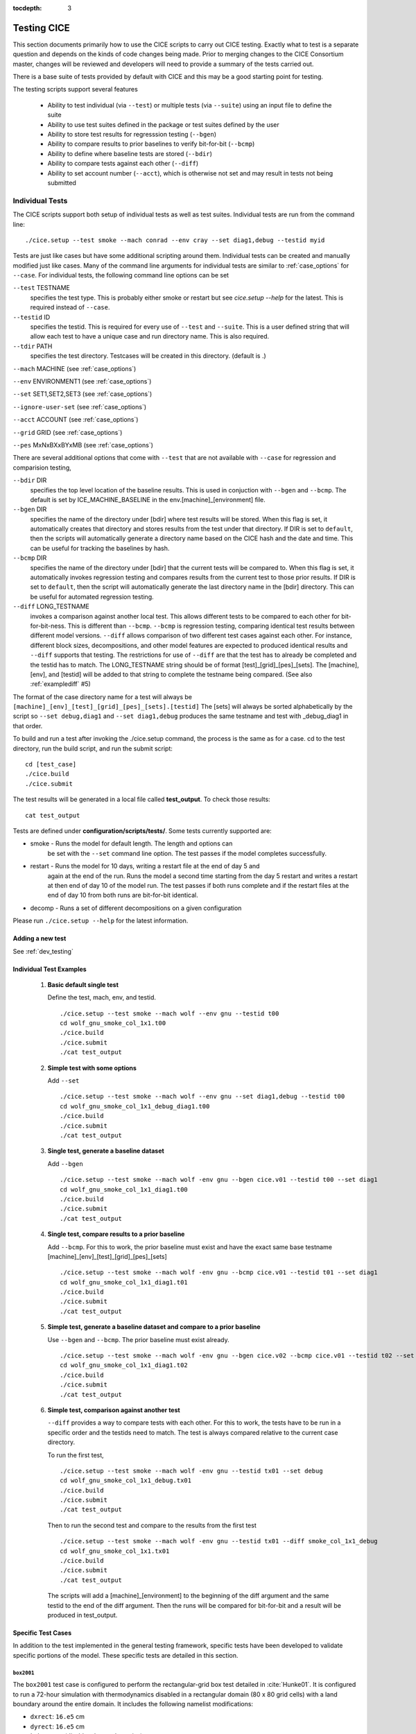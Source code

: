 :tocdepth: 3

.. _testing:

Testing CICE
================

This section documents primarily how to use the CICE scripts to carry 
out CICE testing.  Exactly what to test is a separate question and
depends on the kinds of code changes being made.  Prior to merging
changes to the CICE Consortium master, changes will be reviewed and
developers will need to provide a summary of the tests carried out.

There is a base suite of tests provided by default with CICE and this
may be a good starting point for testing.

The testing scripts support several features

 - Ability to test individual (via ``--test``) or multiple tests (via ``--suite``)
   using an input file to define the suite
 - Ability to use test suites defined in the package or test suites defined by the user
 - Ability to store test results for regresssion testing (``--bgen``)
 - Ability to compare results to prior baselines to verify bit-for-bit (``--bcmp``)
 - Ability to define where baseline tests are stored (``--bdir``)
 - Ability to compare tests against each other (``--diff``)
 - Ability to set account number (``--acct``), which is otherwise not set and may result in tests not being submitted

.. _indtests:

Individual Tests
----------------

The CICE scripts support both setup of individual tests as well as test suites.  Individual
tests are run from the command line::

  ./cice.setup --test smoke --mach conrad --env cray --set diag1,debug --testid myid 

Tests are just like cases but have some additional scripting around them.  Individual
tests can be created and manually modified just like cases.
Many of the command line arguments for individual tests
are similar to :ref:`case_options` for ``--case``.  
For individual tests, the following command line options can be set

``--test`` TESTNAME
     specifies the test type.  This is probably either smoke or restart but see `cice.setup --help` for the latest.  This is required instead of ``--case``.

``--testid`` ID
     specifies the testid.  This is required for every use of ``--test`` and ``--suite``.  This is a user defined string that will allow each test to have a unique case and run directory name.  This is also required.

``--tdir`` PATH
     specifies the test directory.  Testcases will be created in this directory.  (default is .)

``--mach`` MACHINE (see :ref:`case_options`)

``--env`` ENVIRONMENT1 (see :ref:`case_options`)

``--set`` SET1,SET2,SET3 (see :ref:`case_options`)

``--ignore-user-set`` (see :ref:`case_options`)

``--acct`` ACCOUNT (see :ref:`case_options`)

``--grid`` GRID (see :ref:`case_options`)

``--pes`` MxNxBXxBYxMB (see :ref:`case_options`)

There are several additional options that come with ``--test`` that are not available
with ``--case`` for regression and comparision testing,

``--bdir`` DIR
     specifies the top level location of the baseline results.  This is used in conjuction with ``--bgen`` and ``--bcmp``.  The default is set by ICE_MACHINE_BASELINE in the env.[machine]_[environment] file.

``--bgen`` DIR
     specifies the name of the directory under [bdir] where test results will be stored.  When this flag is set, it automatically creates that directory and stores results from the test under that directory.  If DIR is set to ``default``, then the scripts will automatically generate a directory name based on the CICE hash and the date and time.  This can be useful for tracking the baselines by hash.

``--bcmp`` DIR
     specifies the name of the directory under [bdir] that the current tests will be compared to.  When this flag is set, it automatically invokes regression testing and compares results from the current test to those prior results.  If DIR is set to ``default``, then the script will automatically generate the last directory name in the [bdir] directory.  This can be useful for automated regression testing.

``--diff`` LONG_TESTNAME
     invokes a comparison against another local test.  This allows different tests to be compared to each other for bit-for-bit-ness.  This is different than ``--bcmp``.  ``--bcmp`` is regression testing, comparing identical test results between different model versions.  ``--diff`` allows comparison of two different test cases against each other.  For instance, different block sizes, decompositions, and other model features are expected to produced identical results and ``--diff`` supports that testing.  The restrictions for use of ``--diff`` are that the test has to already be completed and the testid has to match.  The LONG_TESTNAME string should be of format [test]_[grid]_[pes]_[sets].  The [machine], [env], and [testid] will be added to that string to complete the testname being compared.  (See also :ref:`examplediff` #5)

The format of the case directory name for a test will always be 
``[machine]_[env]_[test]_[grid]_[pes]_[sets].[testid]``
The [sets] will always be sorted alphabetically by the script so ``--set debug,diag1`` and
``--set diag1,debug`` produces the same testname and test with _debug_diag1 in that order.

To build and run a test after invoking the ./cice.setup command, the process is the same as for a case.  
cd to the test directory, run the build script, and run the submit script::

 cd [test_case]
 ./cice.build
 ./cice.submit

The test results will be generated in a local file called **test_output**.
To check those results::

 cat test_output

Tests are defined under **configuration/scripts/tests/**.  Some tests currently supported are:

- smoke   - Runs the model for default length.  The length and options can
            be set with the ``--set`` command line option.  The test passes if the
            model completes successfully.
- restart - Runs the model for 10 days, writing a restart file at the end of day 5 and
            again at the end of the run.  Runs the model a second time starting from the
            day 5 restart and writes a restart at then end of day 10 of the model run.
            The test passes if both runs complete and
            if the restart files at the end of day 10 from both runs are bit-for-bit identical.
- decomp   - Runs a set of different decompositions on a given configuration

Please run ``./cice.setup --help`` for the latest information.


Adding a new test
~~~~~~~~~~~~~~~~~~~~~~~~

See :ref:`dev_testing`


.. _examplediff:

Individual Test Examples
~~~~~~~~~~~~~~~~~~~~~~~~

 1) **Basic default single test**
     
    Define the test, mach, env, and testid.
    ::

      ./cice.setup --test smoke --mach wolf --env gnu --testid t00
      cd wolf_gnu_smoke_col_1x1.t00
      ./cice.build
      ./cice.submit
      ./cat test_output

 2) **Simple test with some options**

    Add ``--set``
    ::

      ./cice.setup --test smoke --mach wolf --env gnu --set diag1,debug --testid t00
      cd wolf_gnu_smoke_col_1x1_debug_diag1.t00
      ./cice.build
      ./cice.submit
      ./cat test_output

 3) **Single test, generate a baseline dataset**

    Add ``--bgen`` 
    ::

      ./cice.setup --test smoke --mach wolf -env gnu --bgen cice.v01 --testid t00 --set diag1
      cd wolf_gnu_smoke_col_1x1_diag1.t00
      ./cice.build
      ./cice.submit
      ./cat test_output

 4) **Single test, compare results to a prior baseline**

    Add ``--bcmp``.  For this to work,
    the prior baseline must exist and have the exact same base testname 
    [machine]_[env]_[test]_[grid]_[pes]_[sets] 
    ::

      ./cice.setup --test smoke --mach wolf -env gnu --bcmp cice.v01 --testid t01 --set diag1
      cd wolf_gnu_smoke_col_1x1_diag1.t01
      ./cice.build
      ./cice.submit
      ./cat test_output

 5) **Simple test, generate a baseline dataset and compare to a prior baseline**

    Use ``--bgen`` and ``--bcmp``.  The prior baseline must exist already.
    ::

      ./cice.setup --test smoke --mach wolf -env gnu --bgen cice.v02 --bcmp cice.v01 --testid t02 --set diag1
      cd wolf_gnu_smoke_col_1x1_diag1.t02
      ./cice.build
      ./cice.submit
      ./cat test_output

 6) **Simple test, comparison against another test**

    ``--diff`` provides a way to compare tests with each other.  
    For this to work, the tests have to be run in a specific order and
    the testids need to match.  The test 
    is always compared relative to the current case directory.

    To run the first test,
    ::

      ./cice.setup --test smoke --mach wolf -env gnu --testid tx01 --set debug
      cd wolf_gnu_smoke_col_1x1_debug.tx01
      ./cice.build
      ./cice.submit
      ./cat test_output

    Then to run the second test and compare to the results from the first test
    ::

      ./cice.setup --test smoke --mach wolf -env gnu --testid tx01 --diff smoke_col_1x1_debug
      cd wolf_gnu_smoke_col_1x1.tx01
      ./cice.build
      ./cice.submit
      ./cat test_output

    The scripts will add a [machine]_[environment] to the beginning of the diff 
    argument and the same testid to the end of the diff argument.  Then the runs 
    will be compared for bit-for-bit and a result will be produced in test_output.  

Specific Test Cases
~~~~~~~~~~~~~~~~~~~

In addition to the test implemented in the general testing framework, specific
tests have been developed to validate specific portions of the model.  These
specific tests are detailed in this section.

.. _box2001:

``box2001``
^^^^^^^^^^^^

The ``box2001`` test case is configured to perform the rectangular-grid box test 
detailed in :cite:`Hunke01`.  It is configured to run a 72-hour simulation with 
thermodynamics disabled in a rectangular domain (80 x 80 grid cells) with a land
boundary around the entire domain.  It includes the following namelist modifications:

- ``dxrect``: ``16.e5`` cm
- ``dyrect``: ``16.e5`` cm
- ``ktherm``: ``-1`` (disables thermodynamics)
- ``coriolis``: ``constant`` (``f=1.46e-4`` s\ :math:`^{-1}`)
- ``ice_data_type`` : ``box2001`` (special ice concentration initialization)
- ``atm_data_type`` : ``box2001`` (special atmospheric and ocean forcing)

Ocean stresses are computed as in :cite:`Hunke01` where they are circular and centered 
in the square domain.  The ice distribution is fixed, with a constant 2 meter ice 
thickness and a concentration field that varies linearly in the x-direction from ``0``
to ``1`` and is constant in the y-direction.  No islands are included in this
configuration.  The test is configured to run on a single processor.

To run the test::

  ./cice.setup -m <machine> --test smoke -s box2001 --testid <test_id> --grid gbox80 --acct <queue manager account> -p 1x1

.. _boxslotcyl:

``boxslotcyl``
^^^^^^^^^^^^^^

The ``boxslotcyl`` test case is an advection test configured to perform the slotted cylinder test 
detailed in :cite:`Zalesak79`.  It is configured to run a 12-day simulation with 
thermodynamics, ridging and dynamics disabled, in a square domain (80 x 80 grid cells) with a land
boundary around the entire domain.  It includes the following namelist modifications:

- ``dxrect``: ``10.e5`` cm (10 km)
- ``dyrect``: ``10.e5`` cm (10 km)
- ``ktherm``: ``-1`` (disables thermodynamics)
- ``kridge``: ``-1`` (disables ridging)
- ``kdyn``: ``-1`` (disables dynamics)
- ``ice_data_type`` : ``boxslotcyl`` (special ice concentration and velocity initialization)

Dynamics is disabled because we directly impose a constant ice velocity. The ice velocity field is circular and centered 
in the square domain, and such that the slotted cylinder makes a complete revolution with a period :math:`T=` 12 days : 

.. math::
   (u,v) = {u_0}\left( \frac{2y - L}{L}, \frac{-2x + L}{L}\right) 
   :label: ice-vel-boxslotcyl
   
where :math:`L` is the physical domain length and  :math:`u_0 = \pi L / T`. 
The initial ice distribution is a slotted cylinder of radius :math:`r = 3L/10` centered at :math:`(x,y) = (L/2, 3L/4)`. 
The slot has a width of :math:`L/6` and a depth of :math:`5L/6` and is placed radially. 

The time step is one hour, which with the above speed and mesh size yields a Courant number of 0.86.

The test can run on multiple processors.

To run the test::

  ./cice.setup -m <machine> --test smoke -s boxslotcyl --testid <test_id> --grid gbox80 --acct <queue manager account> -p nxm

.. _testsuites:

Test suites
------------

Test suites support running multiple tests specified via
an input file.  When invoking the test suite option (``--suite``) with **cice.setup**,
all tests will be created, built, and submitted automatically under
a local directory called testsuite.[testid] as part of involing the suite.::

  ./cice.setup --suite base_suite --mach wolf --env gnu --testid myid

Like an individual test, the ``--testid`` option must be specified and can be any 
string.  Once the tests are complete, results can be checked by running the
results.csh script in the testsuite.[testid]::

  cd testsuite.[testid]
  ./results.csh

To report the test results, as is required for Pull Requests to be accepted into 
the master the CICE Consortium code see :ref:`testreporting`.

If using the ``--tdir`` option, that directory must not exist before the script is run.  The tdir directory will be
created by the script and it will be populated by all tests as well as scripts that support the
test suite::

  ./cice.setup --suite base_suite --mach wolf --env gnu --testid myid --tdir /scratch/$user/testsuite.myid

Multiple suites are supported on the command line as comma separated arguments::

  ./cice.setup --suite base_suite,decomp_suite --mach wolf --env gnu --testid myid

If a user adds ``--set`` to the suite, all tests in that suite will add that option::

  ./cice.setup --suite base_suite,decomp_suite --mach wolf --env gnu --testid myid -s debug

The option settings defined in the suite have precendence over the command line
values if there are conflicts.

The predefined test suites are defined under **configuration/scripts/tests** and 
the files defining the suites
have a suffix of .ts in that directory.  The format for the test suite file 
is relatively simple.  
It is a text file with white space delimited 
columns that define a handful of values in a specific order.  
The first column is the test name, the second the grid, the third the pe count, 
the fourth column is
the ``--set`` options and the fifth column is the ``--diff`` argument. 
The fourth and fifth columns are optional.
Lines that begin with # or are blank are ignored.  For example,
::

   #Test   Grid  PEs  Sets                Diff
    smoke   col  1x1  diag1  
    smoke   col  1x1  diag1,run1year  smoke_col_1x1_diag1
    smoke   col  1x1  debug,run1year  
   restart  col  1x1  debug  
   restart  col  1x1  diag1  
   restart  col  1x1  pondcesm  
   restart  col  1x1  pondlvl  
   restart  col  1x1  pondtopo  

The argument to ``--suite`` defines the test suite (.ts) filename and that argument 
can contain a path.  
**cice.setup** 
will look for the filename in the local directory, in **configuration/scripts/tests/**, 
or in the path defined by the ``--suite`` option.

Because many of the command line options are specified in the input file, ONLY the
following options are valid for suites,

``--suite`` filename
  required, input filename with list of suites

``--mach`` MACHINE
  required

``--env`` ENVIRONMENT1,ENVIRONMENT2
  strongly recommended

``--set`` SET1,SET2
  optional

``--acct`` ACCOUNT
  optional

``--tdir`` PATH
  optional

``--testid`` ID
  required

``--bdir`` DIR
  optional, top level baselines directory and defined by default by ICE_MACHINE_BASELINE in **env.[machine]_[environment]**.

``--bgen`` DIR
  recommended, test output is copied to this directory under [bdir]

``--bcmp`` DIR
  recommended, test output are compared to prior results in this directory under [bdir]

``--report``
  This is only used by ``--suite`` and when set, invokes a script that sends the test results to the results page when all tests are complete.  Please see :ref:`testreporting` for more information.

``--coverage``
  When invoked, code coverage diagnostics are generated.  This will modify the build and reduce optimization and generate coverage reports using lcov or codecov tools.  General use is not recommended, this is mainly used as a diagnostic to periodically assess test coverage.  Please see :ref:`codecoverage` for more information.

``--setup-only``
  This is only used by ``--suite`` and when set, just creates the suite testcases.  It does not build or submit them to run.  By default, the suites do ``--setup-build-submit``.

``--setup-build``
  This is only used by ``--suite`` and when set, just creates and builds the suite testcases.  It does not submit them to run.  By default, the suites do ``--setup-build-submit``.

``--setup-build-run``
  This is only used by ``--suite`` and when set, runs the test cases interactively instead of submitting them in batch.  By default, the suites do ``--setup-build-submit``.

``--setup-build-submit``
  This is only used by ``--suite`` and when set, sets up the cases, builds them, and submits them.  This is the default behavior of suites.

Please see :ref:`case_options` and :ref:`indtests` for more details about how these options are used.

As indicated above, **cice.setup** with ``--suite`` will create a directory called testsuite.[testid].  **cice.setup** also generates a script called **suite.submit** in that directory.  **suite.submit** is the script that builds and submits the various test cases in the test suite.  

The *cice.setup** options ``--setup-only``, ``--setup-build``, and ``--setup-build-run`` modify how **suite.submit** is run by **cice.setup**.  **suite.submit** can also be run manually, and the environment variables, SUITE_BUILD (builds the testcases), SUITE_RUN (runs the testcases interactively), and SUITE_SUBMIT (submit the testcases to run) control **suite.submit**.   The default values for these variables are

::

  SUITE_BUILD = true
  SUITE_RUN = false
  SUITE_SUBMIT = true

which means by default the test suite builds and submits the jobs.  By defining other values for those environment variables, users can control the suite script.  When using **suite.submit** manually, the string ``true`` (all lowercase) is the only string that will turn on a feature, and both SUITE_RUN and SUITE_SUBMIT cannot be true at the same time.  

By leveraging the **cice.setup** command line arguments ``--setup-only``, ``--setup-build``, and ``--setup-build-run`` as well as the environment variables SUITE_BUILD, SUITE_RUN, and SUITE_SUBMIT, users can run **cice.setup** and **suite.submit** in various combinations to quickly setup, setup and build, submit, resubmit, run interactively, or rebuild and resubmit full testsuites quickly and easily.  See below for an example.


Test Suite Examples
~~~~~~~~~~~~~~~~~~~~~~~~

 1) **Basic test suite**
     
    Specify suite, mach, env, testid.
    ::

     ./cice.setup --suite base_suite --mach conrad --env cray --testid v01a
     cd testsuite.v01a
     # wait for runs to complete
     ./results.csh

 2) **Basic test suite with user defined test directory**
     
    Specify suite, mach, env, testid, tdir.
    ::

     ./cice.setup --suite base_suite --mach conrad --env cray --testid v01a --tdir /scratch/$user/ts.v01a
     cd /scratch/$user/ts.v01a
     # wait for runs to complete
     ./results.csh

 3) **Basic test suite on multiple environments**

    Specify multiple envs.
    ::

      ./cice.setup --suite base_suite --mach conrad --env cray,pgi,intel,gnu --testid v01a
      cd testsuite.v01a
      # wait for runs to complete
      ./results.csh

    Each env can be run as a separate invokation of `cice.setup` but if that
    approach is taken, it is recommended that different testids be used.

 4) **Basic test suite with generate option defined**

    Add ``--set``
    ::

       ./cice.setup --suite base_suite --mach conrad --env gnu --testid v01b --set diag1
       cd testsuite.v01b
       # wait for runs to complete
      ./results.csh

    If there are conflicts between the ``--set`` options in the suite and on the command line,
    the suite will take precedence.

 5) **Multiple test suites from a single command line**

    Add comma delimited list of suites
    ::

      ./cice.setup --suite base_suite,decomp_suite --mach conrad --env gnu --testid v01c
      cd testsuite.v01c
      # wait for runs to complete
      ./results.csh

    If there are redundant tests in multiple suites, the scripts will understand that and only
    create one test.

 6) **Basic test suite, store baselines in user defined name**

    Add ``--bgen``
    ::

      ./cice.setup --suite base_suite --mach conrad --env cray --testid v01a --bgen cice.v01a
      cd testsuite.v01a
      # wait for runs to complete
      ./results.csh

    This will store the results in the default [bdir] directory under the subdirectory cice.v01a.

 7) **Basic test suite, store baselines in user defined top level directory**

    Add ``--bgen`` and ``--bdir``
    ::

      ./cice.setup --suite base_suite --mach conrad --env cray --testid v01a --bgen cice.v01a --bdir /tmp/user/CICE_BASELINES
      cd testsuite.v01a
      # wait for runs to complete
      ./results.csh

    This will store the results in /tmp/user/CICE_BASELINES/cice.v01a.

 8) **Basic test suite, store baselines in auto-generated directory**

    Add ``--bgen default``
    ::

      ./cice.setup --suite base_suite --mach conrad --env cray --testid v01a --bgen default
      cd testsuite.v01a
      # wait for runs to complete
      ./results.csh

    This will store the results in the default [bdir] directory under a directory name generated by the script that includes the hash and date.

 9) **Basic test suite, compare to prior baselines**

    Add ``--bcmp``
    ::

      ./cice.setup --suite base_suite --mach conrad --env cray --testid v02a --bcmp cice.v01a
      cd testsuite.v02a
      # wait for runs to complete
      ./results.csh

    This will compare to results saved in the baseline [bdir] directory under
    the subdirectory cice.v01a. With the ``--bcmp`` option, the results will be tested
    against prior baselines to verify bit-for-bit, which is an important step prior 
    to approval of many (not all, see :ref:`validation`) Pull Requests to incorporate code into 
    the CICE Consortium master code. You can use other regression options as well.
    (``--bdir`` and ``--bgen``)

 10) **Basic test suite, use of default string in regression testing**

    default is a special argument to ``--bgen`` and ``--bcmp``.  When used, the
    scripts will automate generation of the directories.  In the case of ``--bgen``,
    a unique directory name consisting of the hash and a date will be created.
    In the case of ``--bcmp``, the latest directory in [bdir] will automatically
    be used.  This provides a number of useful features

     - the ``--bgen`` directory will be named after the hash automatically
     - the ``--bcmp`` will always find the most recent set of baselines
     - the ``--bcmp`` reporting will include information about the comparison directory 
       name which will include hash information
     - automation can be invoked easily, especially if ``--bdir`` is used to create separate
       baseline directories as needed.

    Imagine the case where the default settings are used and ``--bdir`` is used to 
    create a unique location.  You could easily carry out regular builds automatically via,
    ::

      set mydate = `date -u "+%Y%m%d"`
      git clone https://github.com/myfork/cice cice.$mydate --recursive
      cd cice.$mydate
      ./cice.setup --suite base_suite --mach conrad --env cray,gnu,intel,pgi --testid $mydate --bcmp default --bgen default --bdir /tmp/work/user/CICE_BASELINES_MASTER

    When this is invoked, a new set of baselines will be generated and compared to the prior
    results each time without having to change the arguments.

 11) **Reusing a test suite**

    Add the buildincremental option (``-s buildincremental``). This permits the suite to be rerun without recompiling the whole code.
    ::

      ./cice.setup --suite base_suite --mach conrad --env intel --testid v01b --set buildincremental
      cd testsuite.v01b
      # wait for runs to complete
      ./results.csh
      # modify code
      ./suite.submit
      # wait for runs to complete
      ./results.csh

    Only modified files will be recompiled, and the suite will be rerun.

 12) **Create and test a custom suite**

    Create your own input text file consisting of 5 columns of data,
     - Test
     - Grid
     - pes
     - sets (optional)
     - diff test (optional)

    such as
    ::

       > cat mysuite
       smoke    col  1x1  diag1,debug
       restart  col  1x1
       restart  col  1x1  diag1,debug    restart_col_1x1
       restart  col  1x1  mynewoption,diag1,debug

    then use that input file, mysuite
    ::

      ./cice.setup --suite mysuite --mach conrad --env cray --testid v01a --bgen default
      cd testsuite.v01a
      # wait for runs to complete
      ./results.csh

    You can use all the standard regression testing options (``--bgen``, ``--bcmp``, 
    ``--bdir``).  Make sure any "diff" testing that goes on is on tests that
    are created earlier in the test list, as early as possible.  Unfortunately,
    there is still no absolute guarantee the tests will be completed in the correct 
    sequence.

 13) **Test suite generation then manual build followed by manual submission**
     
    Specify suite, mach, env, testid.
    ::

      ./cice.setup --suite quick_suite,base_suite --mach conrad --env cray,gnu --testid v01a --setup-only
      cd testsuite.v01a
      setenv SUITE_BUILD true
      setenv SUITE_RUN false
      setenv SUITE_SUBMIT false
      ./suite.submit
      setenv SUITE_BUILD false
      setenv SUITE_RUN false
      setenv SUITE_SUBMIT true
      ./suite.submit
      # wait for runs to complete
      ./results.csh

    The setenv syntax is for csh/tcsh.  In bash, the syntax would be SUITE_BUILD=true.


.. _unittesting:

Unit Testing
---------------

Unit testing is supported in the CICE scripts.  Unit tests are implemented
via a distinct top level driver that tests CICE model features explicitly.
These drivers can be found in **cicecore/drivers/unittest/**.  In addition,
there are some script files that also support the unit testing.

The unit tests build and run very much like the standard CICE model.
A case is created and model output is saved to the case logs directory.
Unit tests can be run as part of a test suite and the output is 
compared against an earlier set of output using a simple diff of the
log files.

For example, to run the existing calendar unit test as a case,

.. code-block:: bash

  ./cice.setup -m onyx -e intel --case calchk01 -p 1x1 -s calchk
  cd calchk01
  ./cice.build
  ./cice.submit

Or to run the existing calendar unit test as a test,

.. code-block:: bash

  ./cice.setup -m onyx -e intel --test unittest -p 1x1 --testid cc01 -s calchk --bgen cice.cc01
  cd onyx_intel_unittest_gx3_1x1_calchk.cc01/
  ./cice.build
  ./cice.submit

To create a new unit test, add a new driver in **cicecore/driver/unittest**.
The directory name should be the name of the test.
Then create the appropriate set_nml or set_env files for the new unittest name
in **configuration/scripts/options**.  In particular, **ICE_DRVOPT** and
**ICE_TARGET** need to be defined in a set_env file.  Finally, edit
**configuration/scripts/Makefile** and create a target for the unit test.
The unit tests calchk or helloworld can be used as examples.

The following are brief descriptions of some of the current unit tests,

 - **bcstchk** is a unit test that exercises the methods in ice_broadcast.F90.  This test does not
   depend on the CICE grid to carry out the testing.  By testing with a serial and mpi configuration,
   both sets of software are tested independently and correctness is verified.
 - **calchk** is a unit test that exercises the CICE calendar over 100,000 years and verifies correctness.
   This test does not depend on the CICE initialization.
 - **helloworld** is a simple test that writes out helloworld and uses no CICE infrastructure.
   This tests exists to demonstrate how to build a unit test by specifying the object files directly
   in the Makefile
 - **sumchk** is a unit test that exercises the methods in ice_global_reductions.F90.  This test requires
   that a CICE grid and decomposition be initialized, so CICE_InitMod.F90 is leveraged to initialize
   the model prior to running a suite of unit validation tests to verify correctness.


.. _testreporting:

Test Reporting
---------------

The CICE testing scripts have the capability to post test results
to the official CICE Consortium Test-Results 
`wiki page <https://github.com/CICE-Consortium/Test-Results/wiki>`_.
You may need write permission on the wiki. If you are interested in using the
wiki, please contact the Consortium. Note that in order for code to be 
accepted to the CICE master through a Pull Request it is necessary
for the developer to provide proof that their code passes relevant tests.
This can be accomplished by posting the full results to the wiki, or
by copying the testing summary to the Pull Request comments. 

To post results, once a test suite is complete, run ``results.csh`` and
``report_results.csh`` from the suite directory,
::

  ./cice.setup --suite base_suite --mach conrad --env cray --testid v01a
  cd testsuite.v01a
  #wait for runs to complete
  ./results.csh
  ./report_results.csh

``report_results.csh`` will run ``results.csh`` by default automatically, but
we recommmend running it manually first to verify results before publishing
them.  ``report_results.csh -n`` will turn off automatic running of ``results.csh``.

The reporting can also be automated in a test suite by adding ``--report`` to ``cice.setup``
::

  ./cice.setup --suite base_suite --mach conrad --env cray --testid v01a --report

With ``--report``, the suite will create all the tests, build and submit them,
wait for all runs to be complete, and run the results and report_results scripts.

.. _codecoverage:

Code Coverage Testing
------------------------------

The ``--coverage`` feature in **cice.setup** provides a method to diagnose code coverage.
This argument turns on special compiler flags including reduced optimization and then
invokes the gcov tool.  Once runs are complete, either lcov or codecov can be used
to analyze the results.
This option is currently only available with the gnu compiler and on a few systems
with modified Macros files.  In the current implementation, when ``--coverage`` is 
invoked, the sandbox is copied to a new sandbox called something like cice_lcov_yymmdd-hhmmss.
The source code in the new sandbox is modified slightly to improve coverage statistics
and the full coverage suite is run there.

At the present time, the ``--coverage`` flag invokes the lcov analysis automatically
by running the **report_lcov.csh** script in the test suite directory.  The output 
will show up at the `CICE lcov website <https://apcraig.github.io>`__.  To
use the tool, you should have write permission for that repository.  The lcov tool
should be run on a full multi-suite test suite, and it can 
take several hours to process the data once the test runs are complete.  A typical
instantiation would be
::

  ./cice.setup --suite first_suite,base_suite,travis_suite,decomp_suite,reprosum_suite,io_suite,quick_suite --mach cheyenne --env gnu --testid cc01 --coverage

Alternatively, codecov analysis can be carried out by manually running the **report_codecov.csh**
script from the test suite directory, but there are several ongoing problems with this approach and
it is not generally recommended.  A script that summarizes the end-to-end process for codecov
analysis can be found in ..**configuration/scripts/tests/cice_test_codecov.csh**.  The codecov
analysis is largely identical to the analysis performed by lcov, codecov just provides a nicer 
web experience to view the output.

This is a special diagnostic test and is not part of the standard model testing.
General use is not recommended, this is mainly used as a diagnostic to periodically
assess test coverage.  

..Because codecov.io does not support git submodule analysis right now, a customized
..repository has to be created to test CICE with Icepack integrated directly.  The repository 
..https://github.com/apcraig/Test_CICE_Icepack serves as the current default test repository.
..In general, to setup the code coverage test in CICE, the current CICE master has
..to be copied into the Test_CICE_Icepack repository, then the full test suite
..can be run with the gnu compiler with the ``--coverage`` argument.

..The test suite will run and then a report will be generated and uploaded to 
..the `codecov.io site <https://codecov.io/gh/apcraig/Test_CICE_Icepack>`_ by the 
..**report_codecov.csh** script.  The env variable CODECOV_TOKEN needs to be defined
..either in the environment or in a file named **~/.codecov_cice_token**.  That
..token provides write permission to the Test_CICE_Icepack codecov.io site and is available
..by contacting the Consortium team directly.

..A script that carries out the end-to-end testing can be found in 
..**configuration/scripts/tests/cice_test_codecov.csh**

..This is a special diagnostic test and does not constitute proper model testing.
..General use is not recommended, this is mainly used as a diagnostic to periodically 
..assess test coverage.  The interaction with codecov.io is not always robust and
..can be tricky to manage.  Some constraints are that the output generated at runtime
..is copied into the directory where compilation took place.  That means each
..test should be compiled separately.  Tests that invoke multiple runs
..(such as exact restart and the decomp test) will only save coverage information
..for the last run, so some coverage information may be lost.  The gcov tool can
..be a little slow to run on large test suites, and the codecov.io bash uploader
..(that runs gcov and uploads the data to codecov.io) is constantly evolving.
..Finally, gcov requires that the diagnostic output be copied into the git sandbox for
..analysis.  These constraints are handled by the current scripts, but may change
..in the future.


.. _validation:

Code Validation Test (non bit-for-bit validation)
----------------------------------------------------

A core tenet of CICE dycore and CICE innovations is that they must not change 
the physics and biogeochemistry of existing model configurations, notwithstanding 
obsolete model components. Therefore, alterations to existing CICE Consortium code
must only fix demonstrable numerical or scientific inaccuracies or bugs, or be 
necessary to introduce new science into the code.  New physics and biogeochemistry 
introduced into the model must not change model answers when switched off, and in 
that case CICEcore and CICE must reproduce answers bit-for-bit as compared to 
previous simulations with the same namelist configurations. This bit-for-bit 
requirement is common in Earth System Modeling projects, but often cannot be achieved 
in practice because model additions may require changes to existing code.  In this 
circumstance, bit-for-bit reproducibility using one compiler may not be unachievable 
on a different computing platform with a different compiler.  Therefore, tools for 
scientific testing of CICE code changes have been developed to accompany bit-for-bit 
testing. These tools exploit the statistical properties of simulated sea ice thickness 
to confirm or deny the null hypothesis, which is that new additions to the CICE dycore 
and CICE have not significantly altered simulated ice volume using previous model 
configurations.  Here we describe the CICE testing tools, which are applies to output 
from five-year gx-1 simulations that use the standard CICE atmospheric forcing. 
A scientific justification of the testing is provided in
:cite:`Hunke18`. The following sections follow :cite:`Roberts18`.

.. _paired:


Two-Stage Paired Thickness Test
~~~~~~~~~~~~~~~~~~~~~~~~~~~~~~~~~~~~~~~~~~~~~~~~~~~~~~~~~~~~~~~~~~~~~~~~~

The first quality check aims to confirm the null hypotheses
:math:`H_0\!:\!\mu_d{=}0` at every model grid point, given the mean
thickness difference :math:`\mu_d` between paired CICE simulations
‘:math:`a`’ and ‘:math:`b`’ that should be identical. :math:`\mu_d` is
approximated as
:math:`\bar{h}_{d}=\tfrac{1}{n}\sum_{i=1}^n (h_{ai}{-}h_{bi})` for
:math:`n` paired samples of ice thickness :math:`h_{ai}` and
:math:`h_{bi}` in each grid cell of the gx-1 mesh. Following
:cite:`Wilks06`, the associated :math:`t`-statistic
expects a zero mean, and is therefore

.. math::
   t=\frac{\bar{h}_{d}}{\sigma_d/\sqrt{n_{eff}}}
   :label: t-distribution

given variance
:math:`\sigma_d^{\;2}=\frac{1}{n-1}\sum_{i=1}^{n}(h_{di}-\bar{h}_d)^2`
of :math:`h_{di}{=}(h_{ai}{-}h_{bi})` and effective sample size

.. math::
   n_{eff}{=}n\frac{({1-r_1})}{({1+r_1})}
   :label: neff

for lag-1 autocorrelation:

.. math::
   r_1=\frac{\sum\limits_{i=1}^{n-1}\big[(h_{di}-\bar{h}_{d1:n-1})(h_{di+1}-\bar{h}_{d2:n})\big]}{\sqrt{\sum\limits_{i=1}^{n-1} (h_{di}-\bar{h}_{d1:n-1})^2 \sum\limits_{i=2}^{n} (h_{di}-\bar{h}_{d2:n})^2 }}.
   :label: r1

Here, :math:`\bar{h}_{d1:n-1}` is the mean of all samples except the
last, and :math:`\bar{h}_{d2:n}` is the mean of samples except the
first, and both differ from the overall mean :math:`\bar{h}_d` in
equations (:eq:`t-distribution`). That is:

.. math::
   \bar{h}_{d1:n-1}=\frac{1}{n{-}1} \sum \limits_{i=1}^{n-1} h_{di},\quad 
   \bar{h}_{d2:n}=\frac{1}{n{-}1} \sum \limits_{i=2}^{n} h_{di},\quad
   \bar{h}_d=\frac{1}{n} \sum \limits_{i=1}^{n} {h}_{di}
   :label: short-means

Following :cite:`Zwiers95`, the effective sample size is
limited to :math:`n_{eff}\in[2,n]`. This definition of :math:`n_{eff}`
assumes ice thickness evolves as an AR(1) process
:cite:`vonstorch99`, which can be justified by analyzing
the spectral density of daily samples of ice thickness from 5-year
records in CICE Consortium member models :cite:`Hunke18`.
The AR(1) approximation is inadmissible for paired velocity samples,
because ice drift possesses periodicity from inertia and tides
:cite:`Hibler06,Lepparanta12,Roberts15`. Conversely,
tests of paired ice concentration samples may be less sensitive to ice
drift than ice thickness. In short, ice thickness is the best variable
for CICE Consortium quality control (QC), and for the test of the mean
in particular.

Care is required in analyzing mean sea ice thickness changes using
(:eq:`t-distribution`) with
:math:`N{=}n_{eff}{-}1` degrees of freedom.
:cite:`Zwiers95` demonstrate that the :math:`t`-test in
(:eq:`t-distribution`) becomes conservative when
:math:`n_{eff} < 30`, meaning that :math:`H_0` may be erroneously
confirmed for highly auto-correlated series. Strong autocorrelation
frequently occurs in modeled sea ice thickness, and :math:`r_1>0.99` is
possible in parts of the gx-1 domain for the five-year QC simulations.
In the event that :math:`H_0` is confirmed but :math:`2\leq n_{eff}<30`,
the :math:`t`-test progresses to the ‘Table Lookup Test’ of
:cite:`Zwiers95`, to check that the first-stage test
using (:eq:`t-distribution`) was not
conservative. The Table Lookup Test chooses critical :math:`t` values
:math:`|t|<t_{crit}({1{-}\alpha/2},N)` at the :math:`\alpha`
significance level based on :math:`r_1`. It uses the conventional
:math:`t={\bar{h}_{d} \sqrt{n}}/{\sigma_d}` statistic with degrees of
freedom :math:`N{=}n{-}1`, but with :math:`t_{crit}` values generated
using the Monte Carlo technique described in
:cite:`Zwiers95`, and summarized in :ref:`Table-Lookup` for 5-year QC
simulations (:math:`N=1824`) at the two-sided 80% confidence interval
(:math:`\alpha=0.2`). We choose this interval to limit Type II errors,
whereby a QC test erroneously confirms :math:`H_0`.

Table :ref:`Table-Lookup` shows the summary of two-sided :math:`t_{crit}` values for the Table
Lookup Test of :cite:`Zwiers95` at the 80% confidence
interval generated for :math:`N=1824` degrees of freedom and lag-1
autocorrelation :math:`r_1`.

.. _Table-Lookup:

.. csv-table:: Two-sided :math:`t_{crit}` values
   :widths: 10, 5, 5, 5, 5, 5, 5, 5, 5, 5, 5, 5, 5

   :math:`r_1`,-0.05,0.0,0.2,0.4,0.5,0.6,0.7,0.8,0.9,0.95,0.97,0.99
   :math:`t_{crit}`,1.32,1.32,1.54,2.02,2.29,2.46,3.17,3.99,5.59,8.44,10.85,20.44


.. _quadratic:


Quadratic Skill Validation Test
~~~~~~~~~~~~~~~~~~~~~~~~~~~~~~~~~~~~~~~~~~~~~~~~~~~~~~~~~~~~~~~~~~~~~~~~~

In addition to the two-stage test of mean sea ice thickness, we also
check that paired simulations are highly correlated and have similar
variance using a skill metric adapted from
:cite:`Taylor01`. A general skill score applicable to
Taylor diagrams takes the form

.. math::
   S_m=\frac{4(1+R)^m}{({\hat{\sigma}_{f}+1/{\hat{\sigma}_{f}}})^2 (1+R_0)^m}
   :label: taylor-skill

where :math:`m=1` for variance-weighted skill, and :math:`m=4` for
correlation-weighted performance, as given in equations (4) and (5) of
:cite:`Taylor01`, respectively. We choose :math:`m=2` to
balance the importance of variance and correlation reproduction in QC
tests, where :math:`\hat{\sigma}_{f}={\sigma_{b}}/{\sigma_{a}}` is the ratio
of the standard deviations of simulations ‘:math:`b`’ and ‘:math:`a`’,
respectively, and simulation ‘:math:`a`’ is the control. :math:`R_0` is
the maximum possible correlation between two series for correlation
coefficient :math:`R` calculated between respective thickness pairs
:math:`h_{a}` and :math:`h_{b}`. Bit-for-bit reproduction of previous
CICE simulations means that perfect correlation is possible, and so
:math:`R_0=1`, giving the quadratic skill of run ‘:math:`b`’ relative to
run ‘:math:`a`’:

.. math::
   S=\bigg[ \frac{(1+R) (\sigma_a \sigma_b)}{({\sigma_a}^2 + {\sigma_b}^2)} \bigg]^2
   :label: quadratic-skill

This provides a skill score between 0 and 1. We apply this :math:`S`
metric separately to the northern and southern hemispheres of the gx-1
grid by area-weighting the daily thickness samples discussed in the
Two-Stage Paired Thickness QC Test. The hemispheric mean thickness over
a 5-year simulation for run ‘:math:`a`’ is:

.. math::
   \bar{h}_{a}=\frac{1}{n} \sum_{i=1}^{n} \sum_{j=1}^{J} \ W_{j} \; h_{{a}_{i,j}}
   :label: h-bar

at time sample :math:`i` and grid point index :math:`j`, with an
equivalent equation for simulation ‘:math:`b`’. :math:`n` is the total
number of time samples (nominally :math:`n=1825`) and :math:`J` is the
total number of grid points on the gx-1 grid. :math:`W_j` is the weight
attributed to each grid point according to its area :math:`A_{j}`, given
as

.. math::
   W_{j}=\frac{ A_{j} }{\sum_{j=1}^{J} A_{j}}
   :label: area-weight

for all grid points within each hemisphere with one or more non-zero
thicknesses in one or both sets of samples :math:`h_{{a}_{i,j}}` or
:math:`h_{{b}_{i,j}}`. The area-weighted variance for simulation
‘:math:`a`’ is:

.. math::
   \sigma_a^{\;2}=\frac{\hat{J}}{(n\,\hat{J}-1)} \sum_{i=1}^{n} \sum_{j=1}^{J}  W_{j} \, (h_{{a}_{i,j}}-\bar{h}_{a})^2
   :label: weighted-deviation

where :math:`\hat{J}` is the number of non-zero :math:`W_j` weights,
and :math:`\sigma_b` is calculated equivalently for run ‘:math:`b`’. In
this context, :math:`R` becomes a weighted correlation coefficient,
calculated as

.. math::
   R=\frac{\textrm{cov}(h_{a},h_{b})}{\sigma_a \; \sigma_b}
   :label: R

given the weighted covariance

.. math::
   \textrm{cov}(h_{a},h_{b})=\frac{\hat{J}}{(n\,\hat{J}-1)} \sum_{i=1}^{n} \sum_{j=1}^{J}  W_{j} \, (h_{{a}_{i,j}}-\bar{h}_{a}) (h_{{b}_{i,j}}-\bar{h}_{b}).
   :label: weighted-covariance

Using equations (:eq:`quadratic-skill`)
to (:eq:`weighted-covariance`), the skill
score :math:`S` is calculated separately for the northern and southern
hemispheres, and must exceed a critical value nominally set to
:math:`S_{crit}=0.99` to pass the test. Practical illustrations of this
test and the Two-Stage test described in the previous section are
provided in :cite:`Hunke18`.

.. _CodeValidation:

Code Validation Testing Procedure
~~~~~~~~~~~~~~~~~~~~~~~~~~~~~~~~~~~~~~~~~~~~~~~~~~~~~~~~~~~~~~~~~~~~~~~~~

The CICE code validation (QC) test is performed by running a python script 
(**configurations/scripts/tests/QC/cice.t-test.py**).
In order to run the script, the following requirements must be met:

* Python v2.7 or later
* netcdf Python package
* numpy Python package
* matplotlib Python package (optional)
* basemap Python package (optional)

QC testing should be carried out using configurations (ie. namelist settings) that 
exercise the active code modifications.  Multiple configurations may need to be tested 
in some cases.  Developers can contact the Consortium for guidance or if there are questions.

In order to generate the files necessary for the validation test, test cases should be
created with the ``qc`` option (i.e., ``--set qc``) when running cice.setup.  This 
option results in daily, non-averaged history files being written for a 5 year simulation.

To install the necessary Python packages, the ``pip`` Python utility can be used.

.. code-block:: bash

  pip install --user netCDF4
  pip install --user numpy
  pip install --user matplotlib

To run the validation test, setup a baseline run with the original baseline model and then 
a perturbation run based on recent model changes.  Use ``--set qc`` in both runs in addition
to other settings needed.  Then use the QC script to compare history output,

.. code-block:: bash

  cp configuration/scripts/tests/QC/cice.t-test.py .
  ./cice.t-test.py /path/to/baseline/history /path/to/test/history

The script will produce output similar to:

  |  \INFO:__main__:Number of files: 1825
  |  \INFO:__main__:Two-Stage Test Passed
  |  \INFO:__main__:Quadratic Skill Test Passed for Northern Hemisphere
  |  \INFO:__main__:Quadratic Skill Test Passed for Southern Hemisphere
  |  \INFO:__main__:
  |  \INFO:__main__:Quality Control Test PASSED

Additionally, the exit code from the test (``echo $?``) will be 0 if the test passed,
and 1 if the test failed.

The ``cice.t-test.py`` requires memory to store multiple two-dimensional fields spanning 
1825 unique timesteps, a total of several GB.  An appropriate resource is needed to 
run the script.  If the script runs out of memory on an interactive resource, try
logging into a batch resource or finding a large memory node.

The ``cice.t-test.py`` script will also attempt to generate plots of the mean ice thickness
for both the baseline and test cases. Additionally, if the 2-stage test fails then the 
script will attempt to plot a map showing the grid cells that failed the test.  For a 
full list of options, run ``python cice.t-test.py -h``.



End-To-End Testing Procedure
~~~~~~~~~~~~~~~~~~~~~~~~~~~~~~~~~~~~~~~~~~~~~~~~~~~~~~~~

Below is an example of a step-by-step procedure for testing a code change that might result in non bit-for-bit results.   First, run a regression test,

.. code-block:: bash

  # Run a full regression test to verify bit-for-bit

  # Create a baseline dataset (only necessary if no baseline exists on the system)
  # if you want to replace an existing baseline, you should first delete the directory cice.my.baseline in ${ICE_BASELINE}.
  # git clone the baseline code

  ./cice.setup -m onyx -e intel --suite base_suite --testid base0 --bgen cice.my.baseline

  # Run the test suite with the new code
  # git clone the new code

  ./cice.setup -m onyx -e intel --suite base_suite --testid test0 --bcmp cice.my.baseline

  # Check the results

  cd testsuite.test0
  ./results.csh

  # Note which tests failed and determine which namelist options are responsible for the failures

..

If the regression comparisons fail, then you may want to run the QC test,

.. code-block:: bash

  # Run the QC test

  # Create a QC baseline
  # From the baseline sandbox
  # Generate the test case(s) using options or namelist changes to activate new code modifications

  ./cice.setup -m onyx -e intel --test smoke -g gx1 -p 44x1 --testid qc_base -s qc,medium
  cd onyx_intel_smoke_gx1_44x1_medium_qc.qc_base
  # modify ice_in to activate the namelist options that were determined above
  ./cice.build
  ./cice.submit

  # Create the t-test testing data
  # From the updated sandbox
  # Generate the same test case(s) as the baseline using options or namelist changes to activate new code modifications

  ./cice.setup -m onyx -e intel --test smoke -g gx1 -p 44x1 -testid qc_test -s qc,medium
  cd onyx_intel_smoke_gx1_44x1_medium_qc.qc_test
  # modify ice_in to activate the namelist options that were determined above
  ./cice.build
  ./cice.submit

  # Wait for runs to finish
  # Perform the QC test

  cp configuration/scripts/tests/QC/cice.t-test.py
  ./cice.t-test.py /p/work/turner/CICE_RUNS/onyx_intel_smoke_gx1_44x1_medium_qc.qc_base \
                   /p/work/turner/CICE_RUNS/onyx_intel_smoke_gx1_44x1_medium_qc.qc_test

  # Example output:
  INFO:__main__:Number of files: 1825
  INFO:__main__:Two-Stage Test Passed
  INFO:__main__:Quadratic Skill Test Passed for Northern Hemisphere
  INFO:__main__:Quadratic Skill Test Passed for Southern Hemisphere
  INFO:__main__:
  INFO:__main__:Quality Control Test PASSED

